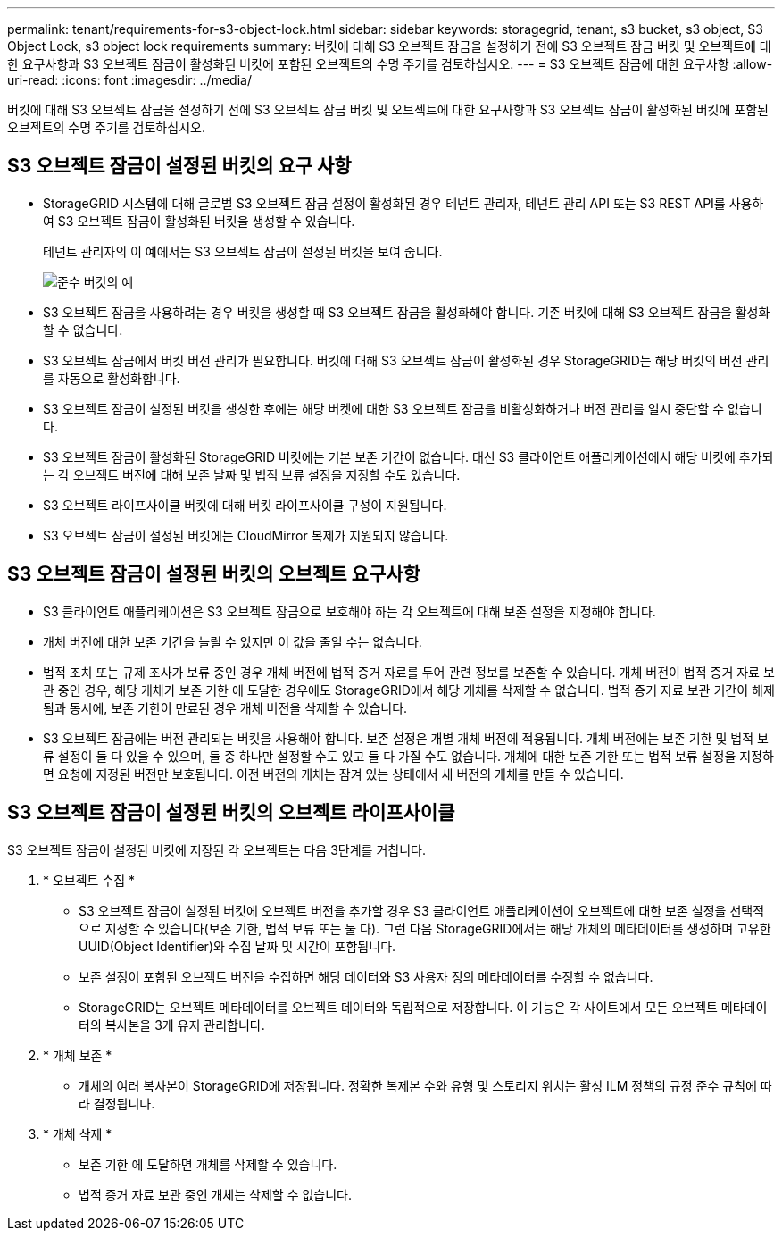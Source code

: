 ---
permalink: tenant/requirements-for-s3-object-lock.html 
sidebar: sidebar 
keywords: storagegrid, tenant, s3 bucket, s3 object, S3 Object Lock, s3 object lock requirements 
summary: 버킷에 대해 S3 오브젝트 잠금을 설정하기 전에 S3 오브젝트 잠금 버킷 및 오브젝트에 대한 요구사항과 S3 오브젝트 잠금이 활성화된 버킷에 포함된 오브젝트의 수명 주기를 검토하십시오. 
---
= S3 오브젝트 잠금에 대한 요구사항
:allow-uri-read: 
:icons: font
:imagesdir: ../media/


[role="lead"]
버킷에 대해 S3 오브젝트 잠금을 설정하기 전에 S3 오브젝트 잠금 버킷 및 오브젝트에 대한 요구사항과 S3 오브젝트 잠금이 활성화된 버킷에 포함된 오브젝트의 수명 주기를 검토하십시오.



== S3 오브젝트 잠금이 설정된 버킷의 요구 사항

* StorageGRID 시스템에 대해 글로벌 S3 오브젝트 잠금 설정이 활성화된 경우 테넌트 관리자, 테넌트 관리 API 또는 S3 REST API를 사용하여 S3 오브젝트 잠금이 활성화된 버킷을 생성할 수 있습니다.
+
테넌트 관리자의 이 예에서는 S3 오브젝트 잠금이 설정된 버킷을 보여 줍니다.

+
image::../media/compliant_bucket.png[준수 버킷의 예]

* S3 오브젝트 잠금을 사용하려는 경우 버킷을 생성할 때 S3 오브젝트 잠금을 활성화해야 합니다. 기존 버킷에 대해 S3 오브젝트 잠금을 활성화할 수 없습니다.
* S3 오브젝트 잠금에서 버킷 버전 관리가 필요합니다. 버킷에 대해 S3 오브젝트 잠금이 활성화된 경우 StorageGRID는 해당 버킷의 버전 관리를 자동으로 활성화합니다.
* S3 오브젝트 잠금이 설정된 버킷을 생성한 후에는 해당 버켓에 대한 S3 오브젝트 잠금을 비활성화하거나 버전 관리를 일시 중단할 수 없습니다.
* S3 오브젝트 잠금이 활성화된 StorageGRID 버킷에는 기본 보존 기간이 없습니다. 대신 S3 클라이언트 애플리케이션에서 해당 버킷에 추가되는 각 오브젝트 버전에 대해 보존 날짜 및 법적 보류 설정을 지정할 수도 있습니다.
* S3 오브젝트 라이프사이클 버킷에 대해 버킷 라이프사이클 구성이 지원됩니다.
* S3 오브젝트 잠금이 설정된 버킷에는 CloudMirror 복제가 지원되지 않습니다.




== S3 오브젝트 잠금이 설정된 버킷의 오브젝트 요구사항

* S3 클라이언트 애플리케이션은 S3 오브젝트 잠금으로 보호해야 하는 각 오브젝트에 대해 보존 설정을 지정해야 합니다.
* 개체 버전에 대한 보존 기간을 늘릴 수 있지만 이 값을 줄일 수는 없습니다.
* 법적 조치 또는 규제 조사가 보류 중인 경우 개체 버전에 법적 증거 자료를 두어 관련 정보를 보존할 수 있습니다. 개체 버전이 법적 증거 자료 보관 중인 경우, 해당 개체가 보존 기한 에 도달한 경우에도 StorageGRID에서 해당 개체를 삭제할 수 없습니다. 법적 증거 자료 보관 기간이 해제됨과 동시에, 보존 기한이 만료된 경우 개체 버전을 삭제할 수 있습니다.
* S3 오브젝트 잠금에는 버전 관리되는 버킷을 사용해야 합니다. 보존 설정은 개별 개체 버전에 적용됩니다. 개체 버전에는 보존 기한 및 법적 보류 설정이 둘 다 있을 수 있으며, 둘 중 하나만 설정할 수도 있고 둘 다 가질 수도 없습니다. 개체에 대한 보존 기한 또는 법적 보류 설정을 지정하면 요청에 지정된 버전만 보호됩니다. 이전 버전의 개체는 잠겨 있는 상태에서 새 버전의 개체를 만들 수 있습니다.




== S3 오브젝트 잠금이 설정된 버킷의 오브젝트 라이프사이클

S3 오브젝트 잠금이 설정된 버킷에 저장된 각 오브젝트는 다음 3단계를 거칩니다.

. * 오브젝트 수집 *
+
** S3 오브젝트 잠금이 설정된 버킷에 오브젝트 버전을 추가할 경우 S3 클라이언트 애플리케이션이 오브젝트에 대한 보존 설정을 선택적으로 지정할 수 있습니다(보존 기한, 법적 보류 또는 둘 다). 그런 다음 StorageGRID에서는 해당 개체의 메타데이터를 생성하며 고유한 UUID(Object Identifier)와 수집 날짜 및 시간이 포함됩니다.
** 보존 설정이 포함된 오브젝트 버전을 수집하면 해당 데이터와 S3 사용자 정의 메타데이터를 수정할 수 없습니다.
** StorageGRID는 오브젝트 메타데이터를 오브젝트 데이터와 독립적으로 저장합니다. 이 기능은 각 사이트에서 모든 오브젝트 메타데이터의 복사본을 3개 유지 관리합니다.


. * 개체 보존 *
+
** 개체의 여러 복사본이 StorageGRID에 저장됩니다. 정확한 복제본 수와 유형 및 스토리지 위치는 활성 ILM 정책의 규정 준수 규칙에 따라 결정됩니다.


. * 개체 삭제 *
+
** 보존 기한 에 도달하면 개체를 삭제할 수 있습니다.
** 법적 증거 자료 보관 중인 개체는 삭제할 수 없습니다.



